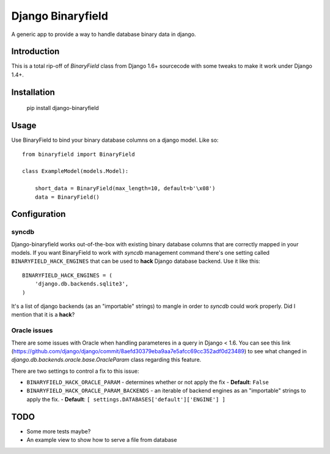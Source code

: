 ===================
Django Binaryfield
===================


.. image:: https://drone.io/bitbucket.org/slafs/django-binaryfield/status.png
       :target: https://drone.io/bitbucket.org/slafs/django-binaryfield/latest


A generic app to provide a way to handle database binary data in django.

Introduction
=============

This is a total rip-off of `BinaryField` class from Django 1.6+ sourcecode with some tweaks to make it work under Django 1.4+.

Installation
==============

    pip install django-binaryfield


Usage
=======

Use BinaryField to bind your binary database columns on a django model. Like so::

    from binaryfield import BinaryField

    class ExampleModel(models.Model):

        short_data = BinaryField(max_length=10, default=b'\x08')
        data = BinaryField()


Configuration
==============

syncdb
---------

Django-binaryfield works out-of-the-box with existing binary database columns that are correctly mapped in your models.
If you want BinaryField to work with `syncdb` management command
there's one setting called ``BINARYFIELD_HACK_ENGINES``
that can be used to **hack** Django database backend. Use it like this::

    BINARYFIELD_HACK_ENGINES = (
        'django.db.backends.sqlite3',
    )

It's a list of django backends (as an "importable" strings) to mangle in order to `syncdb` could work properly.
Did I mention that it is a **hack**?


Oracle issues
------------------

There are some issues with Oracle when handling parameteres in a query in Django < 1.6.
You can see this link (https://github.com/django/django/commit/8aefd30379eba9aa7e5afcc69cc352adf0d23489)
to see what changed in `django.db.backends.oracle.base.OracleParam` class regarding this feature.

There are two settings to control a fix to this issue:

* ``BINARYFIELD_HACK_ORACLE_PARAM`` - determines whether or not apply the fix - **Default**: ``False``
* ``BINARYFIELD_HACK_ORACLE_PARAM_BACKENDS`` - an iterable of backend engines as an "importable" strings to apply the fix. - **Default**: ``[ settings.DATABASES['default']['ENGINE'] ]``

TODO
=======

* Some more tests maybe?
* An example view to show how to serve a file from database


